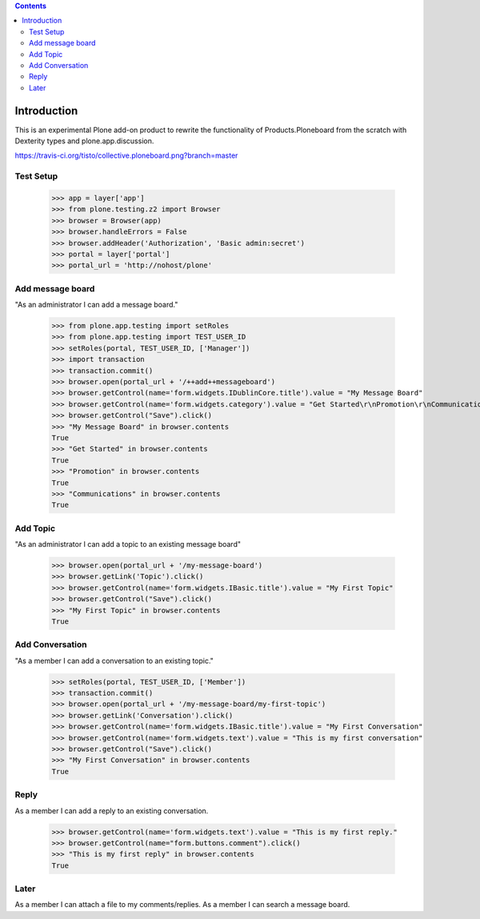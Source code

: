 .. contents::

Introduction
============

.. image:: https://secure.travis-ci.org/collective/collective.ploneboard.png?branch=master

This is an experimental Plone add-on product to rewrite the functionality
of Products.Ploneboard from the scratch with Dexterity types and
plone.app.discussion.

https://travis-ci.org/tisto/collective.ploneboard.png?branch=master

Test Setup
----------

    >>> app = layer['app']
    >>> from plone.testing.z2 import Browser
    >>> browser = Browser(app)
    >>> browser.handleErrors = False
    >>> browser.addHeader('Authorization', 'Basic admin:secret')
    >>> portal = layer['portal']
    >>> portal_url = 'http://nohost/plone'


Add message board
-----------------

"As an administrator I can add a message board."

  >>> from plone.app.testing import setRoles
  >>> from plone.app.testing import TEST_USER_ID
  >>> setRoles(portal, TEST_USER_ID, ['Manager'])
  >>> import transaction
  >>> transaction.commit()
  >>> browser.open(portal_url + '/++add++messageboard')
  >>> browser.getControl(name='form.widgets.IDublinCore.title').value = "My Message Board"
  >>> browser.getControl(name='form.widgets.category').value = "Get Started\r\nPromotion\r\nCommunications"
  >>> browser.getControl("Save").click()
  >>> "My Message Board" in browser.contents
  True
  >>> "Get Started" in browser.contents
  True
  >>> "Promotion" in browser.contents
  True
  >>> "Communications" in browser.contents
  True


Add Topic
---------

"As an administrator I can add a topic to an existing message board"

  >>> browser.open(portal_url + '/my-message-board')
  >>> browser.getLink('Topic').click()
  >>> browser.getControl(name='form.widgets.IBasic.title').value = "My First Topic"
  >>> browser.getControl("Save").click()
  >>> "My First Topic" in browser.contents
  True


Add Conversation
----------------

"As a member I can add a conversation to an existing topic."

  >>> setRoles(portal, TEST_USER_ID, ['Member'])
  >>> transaction.commit()
  >>> browser.open(portal_url + '/my-message-board/my-first-topic')
  >>> browser.getLink('Conversation').click()
  >>> browser.getControl(name='form.widgets.IBasic.title').value = "My First Conversation"
  >>> browser.getControl(name='form.widgets.text').value = "This is my first conversation"
  >>> browser.getControl("Save").click()
  >>> "My First Conversation" in browser.contents
  True


Reply
-----

As a member I can add a reply to an existing conversation.

  >>> browser.getControl(name='form.widgets.text').value = "This is my first reply."
  >>> browser.getControl(name="form.buttons.comment").click()
  >>> "This is my first reply" in browser.contents
  True


Later
-----

As a member I can attach a file to my comments/replies.
As a member I can search a message board.

